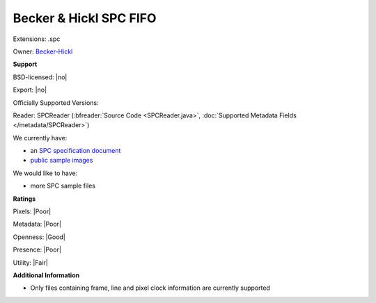 .. index:: Becker & Hickl SPC FIFO
.. index:: .spc

Becker & Hickl SPC FIFO
===============================================================================

Extensions: .spc


Owner: `Becker-Hickl <https://www.becker-hickl.com/>`_

**Support**


BSD-licensed: |no|

Export: |no|

Officially Supported Versions: 

Reader: SPCReader (:bfreader:`Source Code <SPCReader.java>`, :doc:`Supported Metadata Fields </metadata/SPCReader>`)




We currently have:

* an `SPC specification document <https://www.becker-hickl.com/literature/handbooks/>`_ 
* `public sample images <https://downloads.openmicroscopy.org/images/SPC-FIFO/>`__

We would like to have:

* more SPC sample files

**Ratings**


Pixels: |Poor|

Metadata: |Poor|

Openness: |Good|

Presence: |Poor|

Utility: |Fair|

**Additional Information**


* Only files containing frame, line and pixel clock information 
  are currently supported

